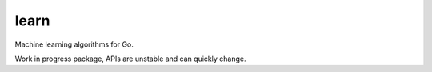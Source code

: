 =====
learn
=====

|image0|_ |image1|_ |image2|_

.. |image0| image:: https://godoc.org/github.com/eraclitux/learn?status.png
.. _image0: https://godoc.org/github.com/eraclitux/learn

.. |image1| image:: https://travis-ci.org/eraclitux/learn.svg?branch=master
.. _image1: https://travis-ci.org/eraclitux/learn

.. |image2| image:: https://goreportcard.com/badge/github.com/eraclitux/learn
.. _image2: https://goreportcard.com/report/github.com/eraclitux/learn

Machine learning algorithms for Go.

Work in progress package, APIs are unstable and can quickly change.
